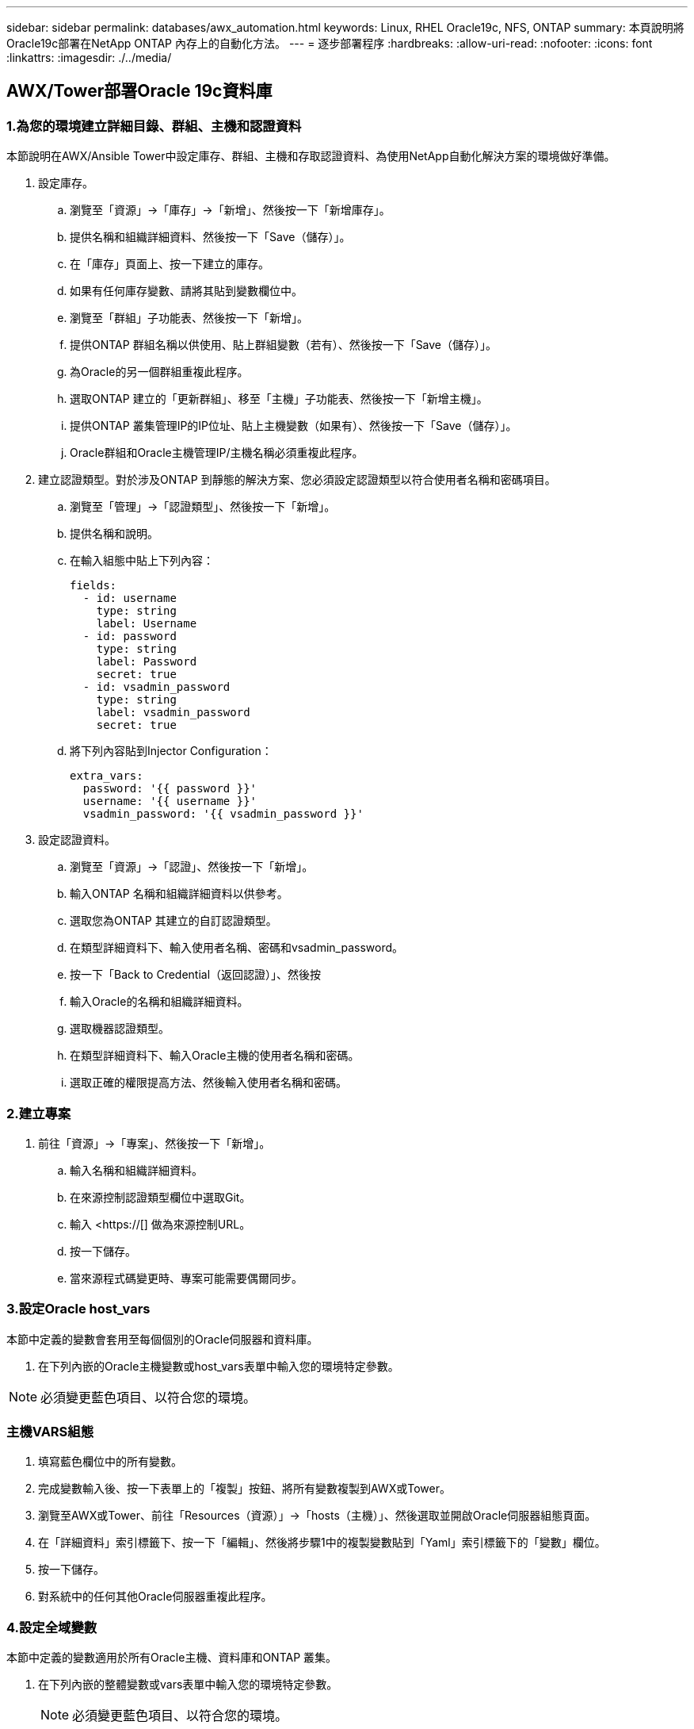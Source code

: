 ---
sidebar: sidebar 
permalink: databases/awx_automation.html 
keywords: Linux, RHEL Oracle19c, NFS, ONTAP 
summary: 本頁說明將Oracle19c部署在NetApp ONTAP 內存上的自動化方法。 
---
= 逐步部署程序
:hardbreaks:
:allow-uri-read: 
:nofooter: 
:icons: font
:linkattrs: 
:imagesdir: ./../media/




== AWX/Tower部署Oracle 19c資料庫



=== 1.為您的環境建立詳細目錄、群組、主機和認證資料

本節說明在AWX/Ansible Tower中設定庫存、群組、主機和存取認證資料、為使用NetApp自動化解決方案的環境做好準備。

. 設定庫存。
+
.. 瀏覽至「資源」→「庫存」→「新增」、然後按一下「新增庫存」。
.. 提供名稱和組織詳細資料、然後按一下「Save（儲存）」。
.. 在「庫存」頁面上、按一下建立的庫存。
.. 如果有任何庫存變數、請將其貼到變數欄位中。
.. 瀏覽至「群組」子功能表、然後按一下「新增」。
.. 提供ONTAP 群組名稱以供使用、貼上群組變數（若有）、然後按一下「Save（儲存）」。
.. 為Oracle的另一個群組重複此程序。
.. 選取ONTAP 建立的「更新群組」、移至「主機」子功能表、然後按一下「新增主機」。
.. 提供ONTAP 叢集管理IP的IP位址、貼上主機變數（如果有）、然後按一下「Save（儲存）」。
.. Oracle群組和Oracle主機管理IP/主機名稱必須重複此程序。


. 建立認證類型。對於涉及ONTAP 到靜態的解決方案、您必須設定認證類型以符合使用者名稱和密碼項目。
+
.. 瀏覽至「管理」→「認證類型」、然後按一下「新增」。
.. 提供名稱和說明。
.. 在輸入組態中貼上下列內容：
+
[source, cli]
----
fields:
  - id: username
    type: string
    label: Username
  - id: password
    type: string
    label: Password
    secret: true
  - id: vsadmin_password
    type: string
    label: vsadmin_password
    secret: true
----
.. 將下列內容貼到Injector Configuration：
+
[source, cli]
----
extra_vars:
  password: '{{ password }}'
  username: '{{ username }}'
  vsadmin_password: '{{ vsadmin_password }}'
----


. 設定認證資料。
+
.. 瀏覽至「資源」→「認證」、然後按一下「新增」。
.. 輸入ONTAP 名稱和組織詳細資料以供參考。
.. 選取您為ONTAP 其建立的自訂認證類型。
.. 在類型詳細資料下、輸入使用者名稱、密碼和vsadmin_password。
.. 按一下「Back to Credential（返回認證）」、然後按
.. 輸入Oracle的名稱和組織詳細資料。
.. 選取機器認證類型。
.. 在類型詳細資料下、輸入Oracle主機的使用者名稱和密碼。
.. 選取正確的權限提高方法、然後輸入使用者名稱和密碼。






=== 2.建立專案

. 前往「資源」→「專案」、然後按一下「新增」。
+
.. 輸入名稱和組織詳細資料。
.. 在來源控制認證類型欄位中選取Git。
.. 輸入 <https://[] 做為來源控制URL。
.. 按一下儲存。
.. 當來源程式碼變更時、專案可能需要偶爾同步。






=== 3.設定Oracle host_vars

本節中定義的變數會套用至每個個別的Oracle伺服器和資料庫。

. 在下列內嵌的Oracle主機變數或host_vars表單中輸入您的環境特定參數。



NOTE: 必須變更藍色項目、以符合您的環境。



=== 主機VARS組態


. 填寫藍色欄位中的所有變數。
. 完成變數輸入後、按一下表單上的「複製」按鈕、將所有變數複製到AWX或Tower。
. 瀏覽至AWX或Tower、前往「Resources（資源）」→「hosts（主機）」、然後選取並開啟Oracle伺服器組態頁面。
. 在「詳細資料」索引標籤下、按一下「編輯」、然後將步驟1中的複製變數貼到「Yaml」索引標籤下的「變數」欄位。
. 按一下儲存。
. 對系統中的任何其他Oracle伺服器重複此程序。




=== 4.設定全域變數

本節中定義的變數適用於所有Oracle主機、資料庫和ONTAP 叢集。

. 在下列內嵌的整體變數或vars表單中輸入您的環境特定參數。
+

NOTE: 必須變更藍色項目、以符合您的環境。





=== VAR


. 在藍色欄位中填入所有變數。
. 完成變數輸入後、按一下表單上的「複製」按鈕、將所有要傳輸到AWX或Tower的變數複製到下列工作範本。




=== 5.設定及啟動工作範本。

. 建立工作範本。
+
.. 瀏覽至「資源」→「範本」→「新增」、然後按一下「新增工作範本」
.. 輸入名稱和說明
.. 選取工作類型；執行會根據方針來設定系統、而檢查會執行方針檔的乾式執行、而不會實際設定系統。
.. 選取相應的資源清冊、專案、方針及方針認證、以供教戰手冊使用。
.. 選取all_playbook。yml作為要執行的預設教戰手冊。
.. 將從步驟4複製的全域變數貼到Yaml索引標籤下的「範本變數」欄位。
.. 核取「工作標籤」欄位中的「啟動時提示」方塊。
.. 按一下儲存。


. 啟動工作範本。
+
.. 瀏覽至資源→範本。
.. 按一下所需的範本、然後按一下啟動。
.. 當系統在啟動時提示您輸入「工作標籤」時、請輸入「Requirements _config」。您可能需要按一下「Requirements _config」下方的「Create Job Tag（建立工作標籤）」行、以輸入工作標籤。
+

NOTE: Requirements _config可確保您擁有正確的程式庫來執行其他角色。

.. 按一下「Next（下一步）」、然後按「Launch（啟動）」開始工作
.. 按一下「檢視」→「工作」以監控工作輸出和進度。
.. 當系統在啟動時提示您輸入「工作標籤」時、請輸入ONTAP_config。您可能需要按一下ONTAP_config下方的「Create "Job Tag"（建立「工作標籤」）行、以輸入工作標籤。
.. 按一下「Next（下一步）」、然後按「Launch（啟動）」開始工作
.. 按一下「檢視」→「工作」以監控工作輸出和進度
.. 在ONTAP_config角色完成後、再次執行Linux組態的程序。
.. 瀏覽至資源→範本。
.. 選取所需的範本、然後按一下「啟動」。
.. 在Linux組態中、當系統在啟動時提示您輸入「工作標籤」類型時、您可能需要選取Linux組態下方的「建立工作標籤」行、以輸入工作標籤。
.. 按一下「Next（下一步）」、然後按「Launch（啟動）」開始工作
.. 選取「檢視」→「工作」以監控工作輸出和進度。
.. Linux組態角色完成後、請再次執行Oracle_config的程序。
.. 前往資源→範本。
.. 選取所需的範本、然後按一下「啟動」。
.. 當系統在啟動時提示您輸入「工作標籤」時、請輸入oracle_config。您可能需要選取Oracle_config下方的「Create "Job Tag"（建立「工作標籤」）行、以輸入工作標籤。
.. 按一下「Next（下一步）」、然後按「Launch（啟動）」開始工作
.. 選取「檢視」→「工作」以監控工作輸出和進度。






=== 6.在相同的Oracle主機上部署額外的資料庫

每次執行時、實戰手冊的Oracle部分會在Oracle伺服器上建立單一Oracle Container資料庫。若要在同一部伺服器上建立其他容器資料庫、請完成下列步驟。

. 修改host_var變數。
+
.. 返回步驟2：設定Oracle host_vars。
.. 將Oracle SID變更為不同的命名字串。
.. 將接聽程式連接埠變更為不同的號碼。
.. 如果您要安裝EM Express、請將EM Express連接埠變更為不同的編號。
.. 將修訂的主機變數複製並貼到「主機組態詳細資料」索引標籤的「Oracle主機變數」欄位。


. 僅使用oracle_config標記啟動部署工作範本。




=== 驗證Oracle安裝


[source, cli]
----
ps -ef | grep ora
----

NOTE: 如果安裝已如預期完成、且Oracle資料庫已啟動、則會列出Oracle程序


[source, cli]
----
sqlplus / as sysdba
----
[Oracle@localhost ~]$ sqlplus / AS Sysdba

SQL* Plus：19.0．0．0．0版- 5月6日（星期四）上線：12：52：51 2021版本19.8．0．0

Copyright（c）1982,2019、Oracle。版權所有。

連線至：Oracle Database 19c Enterprise Edition 19.0.00.0版-正式作業版本19.8.0.0.0

SQL>

[source, cli]
----
select name, log_mode from v$database;
----
SQL>從v$database_mode中選擇名稱、log_mode；名稱log_mode －－－－－－－ CDB2 ARCHIVELOG

[source, cli]
----
show pdbs;
----
SQL>顯示PDF

....
    CON_ID CON_NAME                       OPEN MODE  RESTRICTED
---------- ------------------------------ ---------- ----------
         2 PDB$SEED                       READ ONLY  NO
         3 CDB2_PDB1                      READ WRITE NO
         4 CDB2_PDB2                      READ WRITE NO
         5 CDB2_PDB3                      READ WRITE NO
....
[source, cli]
----
col svrname form a30
col dirname form a30
select svrname, dirname, nfsversion from v$dnfs_servers;
----
SQL> col svrname form A30 SQL> col dirname form A30 SQL>從v$dnfs_servers中選取svrname、dirname、nfsversion；

SVRNAME目錄NFSVERSion －－－－－－－－－－－－－－－ －－－－－－－ 172.21.126.200 /rhelora03_u02 NFSv3.0 172.21.126.200 /rhelora03_u03 NFSv3.0 172.21.126.200 /rhelora03_u01 NFSv3.0

[listing]
----
This confirms that dNFS is working properly.
----

[source, cli]
----
sqlplus system@//localhost:1523/cdb2_pdb1.cie.netapp.com
----
[Oracle@localhost ~]$ sqlplus system@//localhost:1523/ cdb2_pdb1.cie.netapp.com

SQL* Plus：19.0．0．0．0版- 5月6日星期四正式上線13：19：57 2021版本19.8．0．0

Copyright（c）1982,2019、Oracle。版權所有。

輸入密碼：上次成功登入時間：2021年5月3日下午5：11：11 - 04：00

連線至：Oracle Database 19c Enterprise Edition 19.0.00.0版-正式作業版本19.8.0.0.0

SQL>顯示使用者為「system" SQL>顯示con_name con_name CDB2_PDB1

[listing]
----
This confirms that Oracle listener is working properly.
----


=== 哪裡可以取得協助？

如果您需要工具組的協助、請加入 link:https://netapppub.slack.com/archives/C021R4WC0LC["NetApp解決方案自動化社群支援閒散通道"] 並尋找解決方案自動化通路、以張貼您的問題或詢問。
